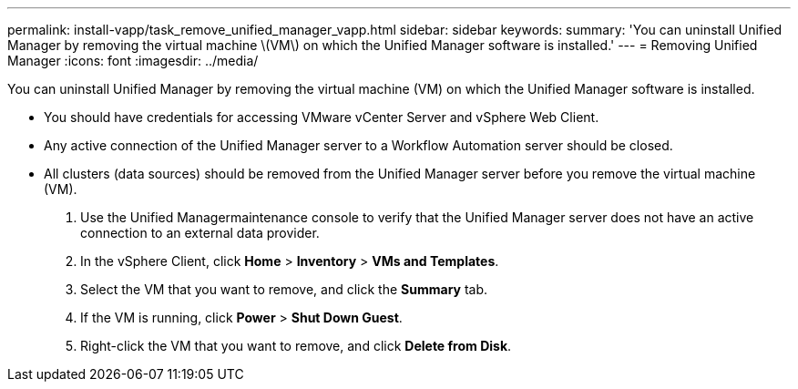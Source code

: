 ---
permalink: install-vapp/task_remove_unified_manager_vapp.html
sidebar: sidebar
keywords: 
summary: 'You can uninstall Unified Manager by removing the virtual machine \(VM\) on which the Unified Manager software is installed.'
---
= Removing Unified Manager
:icons: font
:imagesdir: ../media/

[.lead]
You can uninstall Unified Manager by removing the virtual machine (VM) on which the Unified Manager software is installed.

* You should have credentials for accessing VMware vCenter Server and vSphere Web Client.
* Any active connection of the Unified Manager server to a Workflow Automation server should be closed.
* All clusters (data sources) should be removed from the Unified Manager server before you remove the virtual machine (VM).

. Use the Unified Managermaintenance console to verify that the Unified Manager server does not have an active connection to an external data provider.
. In the vSphere Client, click *Home* > *Inventory* > *VMs and Templates*.
. Select the VM that you want to remove, and click the *Summary* tab.
. If the VM is running, click *Power* > *Shut Down Guest*.
. Right-click the VM that you want to remove, and click *Delete from Disk*.
